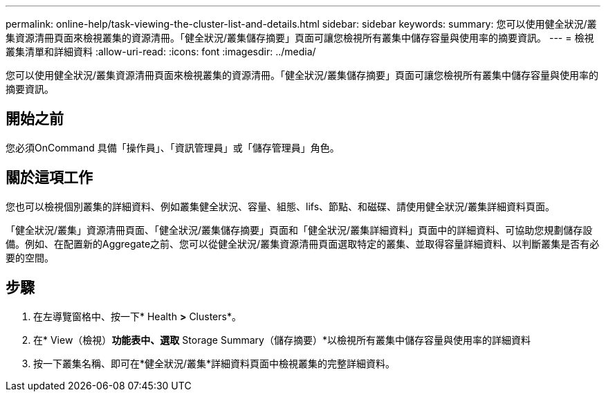 ---
permalink: online-help/task-viewing-the-cluster-list-and-details.html 
sidebar: sidebar 
keywords:  
summary: 您可以使用健全狀況/叢集資源清冊頁面來檢視叢集的資源清冊。「健全狀況/叢集儲存摘要」頁面可讓您檢視所有叢集中儲存容量與使用率的摘要資訊。 
---
= 檢視叢集清單和詳細資料
:allow-uri-read: 
:icons: font
:imagesdir: ../media/


[role="lead"]
您可以使用健全狀況/叢集資源清冊頁面來檢視叢集的資源清冊。「健全狀況/叢集儲存摘要」頁面可讓您檢視所有叢集中儲存容量與使用率的摘要資訊。



== 開始之前

您必須OnCommand 具備「操作員」、「資訊管理員」或「儲存管理員」角色。



== 關於這項工作

您也可以檢視個別叢集的詳細資料、例如叢集健全狀況、容量、組態、lifs、節點、和磁碟、請使用健全狀況/叢集詳細資料頁面。

「健全狀況/叢集」資源清冊頁面、「健全狀況/叢集儲存摘要」頁面和「健全狀況/叢集詳細資料」頁面中的詳細資料、可協助您規劃儲存設備。例如、在配置新的Aggregate之前、您可以從健全狀況/叢集資源清冊頁面選取特定的叢集、並取得容量詳細資料、以判斷叢集是否有必要的空間。



== 步驟

. 在左導覽窗格中、按一下* Health *>* Clusters*。
. 在* View（檢視）*功能表中、選取* Storage Summary（儲存摘要）*以檢視所有叢集中儲存容量與使用率的詳細資料
. 按一下叢集名稱、即可在*健全狀況/叢集*詳細資料頁面中檢視叢集的完整詳細資料。

